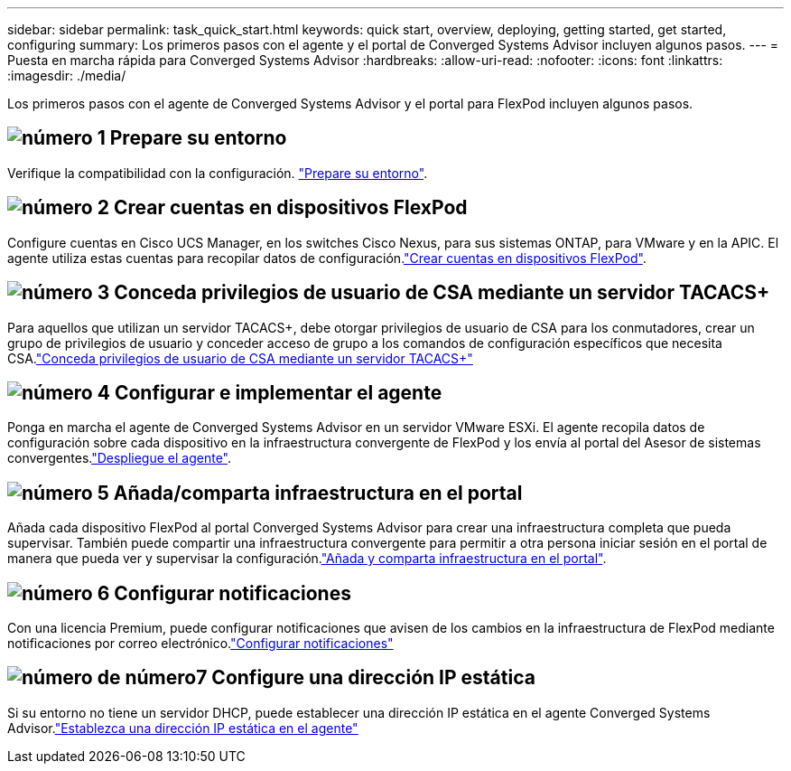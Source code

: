 ---
sidebar: sidebar 
permalink: task_quick_start.html 
keywords: quick start, overview, deploying, getting started, get started, configuring 
summary: Los primeros pasos con el agente y el portal de Converged Systems Advisor incluyen algunos pasos. 
---
= Puesta en marcha rápida para Converged Systems Advisor
:hardbreaks:
:allow-uri-read: 
:nofooter: 
:icons: font
:linkattrs: 
:imagesdir: ./media/


[role="lead"]
Los primeros pasos con el agente de Converged Systems Advisor y el portal para FlexPod incluyen algunos pasos.



== image:number1.png["número 1"] Prepare su entorno

[role="quick-margin-para"]
Verifique la compatibilidad con la configuración. link:task_prepare_environment.html["Prepare su entorno"].



== image:number2.png["número 2"] Crear cuentas en dispositivos FlexPod

[role="quick-margin-para"]
Configure cuentas en Cisco UCS Manager, en los switches Cisco Nexus, para sus sistemas ONTAP, para VMware y en la APIC. El agente utiliza estas cuentas para recopilar datos de configuración.link:task_create_accounts_flexpod_devices.html["Crear cuentas en dispositivos FlexPod"].



== image:number3.png["número 3"] Conceda privilegios de usuario de CSA mediante un servidor TACACS+

[role="quick-margin-para"]
Para aquellos que utilizan un servidor TACACS+, debe otorgar privilegios de usuario de CSA para los conmutadores, crear un grupo de privilegios de usuario y conceder acceso de grupo a los comandos de configuración específicos que necesita CSA.link:task_grant_user_privileges.html["Conceda privilegios de usuario de CSA mediante un servidor TACACS+"]



== image:number4.png["número 4"] Configurar e implementar el agente

[role="quick-margin-para"]
Ponga en marcha el agente de Converged Systems Advisor en un servidor VMware ESXi. El agente recopila datos de configuración sobre cada dispositivo en la infraestructura convergente de FlexPod y los envía al portal del Asesor de sistemas convergentes.link:task_setup_deploy_agent.html["Despliegue el agente"].



== image:number5.png["número 5"] Añada/comparta infraestructura en el portal

[role="quick-margin-para"]
Añada cada dispositivo FlexPod al portal Converged Systems Advisor para crear una infraestructura completa que pueda supervisar. También puede compartir una infraestructura convergente para permitir a otra persona iniciar sesión en el portal de manera que pueda ver y supervisar la configuración.link:task_add_infrastructure.html["Añada y comparta infraestructura en el portal"].



== image:number6.png["número 6"] Configurar notificaciones

[role="quick-margin-para"]
Con una licencia Premium, puede configurar notificaciones que avisen de los cambios en la infraestructura de FlexPod mediante notificaciones por correo electrónico.link:task_configure_notifications.html["Configurar notificaciones"]



== image:number7.png["número de número7"] Configure una dirección IP estática

[role="quick-margin-para"]
Si su entorno no tiene un servidor DHCP, puede establecer una dirección IP estática en el agente Converged Systems Advisor.link:task_setting_static_ip.html["Establezca una dirección IP estática en el agente"]
